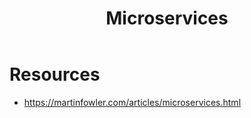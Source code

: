 :PROPERTIES:
:ID:       54978664-78a5-4c2c-ae33-c4e6a14d6bb0
:END:
#+title: Microservices
#+filetags: :compute:arch:

* Resources
 - https://martinfowler.com/articles/microservices.html

